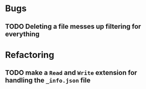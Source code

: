 * Bugs
** TODO Deleting a file messes up filtering for everything

* Refactoring
** TODO make a =Read= and =Write= extension for handling the =_info.json= file

